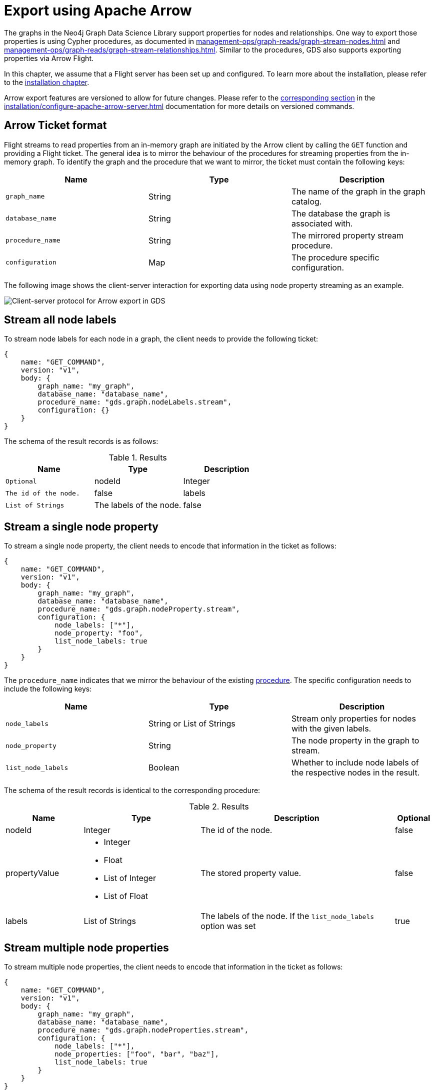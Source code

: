 [.enterprise-edition]
[[graph-catalog-apache-arrow-ops]]
= Export using Apache Arrow
:description: This chapter explains how to export data using Apache Arrow™ in the Graph Data Science library.
:page-aliases: graph-catalog-apache-arrow-ops


The graphs in the Neo4j Graph Data Science Library support properties for nodes and relationships.
One way to export those properties is using Cypher procedures, as documented in xref:management-ops/graph-reads/graph-stream-nodes.adoc[] and xref:management-ops/graph-reads/graph-stream-relationships.adoc[].
Similar to the procedures, GDS also supports exporting properties via Arrow Flight.

In this chapter, we assume that a Flight server has been set up and configured.
To learn more about the installation, please refer to the xref:installation/configure-apache-arrow-server.adoc[installation chapter].

Arrow export features are versioned to allow for future changes.
Please refer to the xref:installation/configure-apache-arrow-server.adoc#arrow-server-versioning[corresponding section] in the xref:installation/configure-apache-arrow-server.adoc[] documentation for more details on versioned commands.


== Arrow Ticket format

Flight streams to read properties from an in-memory graph are initiated by the Arrow client by calling the `GET` function and providing a Flight ticket.
The general idea is to mirror the behaviour of the procedures for streaming properties from the in-memory graph.
To identify the graph and the procedure that we want to mirror, the ticket must contain the following keys:

[[arrow-property-export]]
[opts=header,cols="1m,1,1"]
|===
| Name              | Type      | Description
| graph_name        | String    | The name of the graph in the graph catalog.
| database_name     | String    | The database the graph is associated with.
| procedure_name    | String    | The mirrored property stream procedure.
| configuration     | Map       | The procedure specific configuration.
|===

The following image shows the client-server interaction for exporting data using node property streaming as an example.

image::arrow/export-protocol.png[Client-server protocol for Arrow export in GDS,align="center"]


== Stream all node labels

To stream node labels for each node in a graph, the client needs to provide the following ticket:

----
{
    name: "GET_COMMAND",
    version: "v1",
    body: {
        graph_name: "my_graph",
        database_name: "database_name",
        procedure_name: "gds.graph.nodeLabels.stream",
        configuration: {}
    }
}
----

The schema of the result records is as follows:

.Results
[opts="header",cols="1m,1,1"]
|===
| Name           | Type            | Description  | Optional
| nodeId         | Integer         | The id of the node. | false
| labels         | List of Strings | The labels of the node. | false
|===


== Stream a single node property

To stream a single node property, the client needs to encode that information in the ticket as follows:

----
{
    name: "GET_COMMAND",
    version: "v1",
    body: {
        graph_name: "my_graph",
        database_name: "database_name",
        procedure_name: "gds.graph.nodeProperty.stream",
        configuration: {
            node_labels: ["*"],
            node_property: "foo",
            list_node_labels: true
        }
    }
}
----

The `procedure_name` indicates that we mirror the behaviour of the existing xref:management-ops/graph-reads/graph-stream-nodes.adoc#catalog-graph-stream-single-node-property-example[procedure].
The specific configuration needs to include the following keys:

[[arrow-node-property-export]]
[opts=header,cols="1m,1,1"]
|===
| Name              | Type                      | Description
| node_labels       | String or List of Strings | Stream only properties for nodes with the given labels.
| node_property     | String                    | The node property in the graph to stream.
| list_node_labels  | Boolean                   | Whether to include node labels of the respective nodes in the result.
|===

The schema of the result records is identical to the corresponding procedure:

.Results
[opts="header",cols="2,3,5, 1"]
|===
| Name           | Type                                                 | Description  | Optional
| nodeId          | Integer                                              | The id of the node. | false
.^|propertyValue    a|
* Integer
* Float
* List of Integer
* List of Float  .^| The stored property value. | false
| labels         | List of Strings                                      | The labels of the node. If the `list_node_labels` option was set | true
|===


== Stream multiple node properties

To stream multiple node properties, the client needs to encode that information in the ticket as follows:

----
{
    name: "GET_COMMAND",
    version: "v1",
    body: {
        graph_name: "my_graph",
        database_name: "database_name",
        procedure_name: "gds.graph.nodeProperties.stream",
        configuration: {
            node_labels: ["*"],
            node_properties: ["foo", "bar", "baz"],
            list_node_labels: true
        }
    }
}
----

The `procedure_name` indicates that we mirror the behaviour of the existing xref:management-ops/graph-reads/graph-stream-nodes.adoc#catalog-graph-stream-node-properties-example[procedure].
The specific configuration needs to include the following keys:

[[arrow-node-properties-export]]
[opts=header,cols="1m,1,1"]
|===
| Name              | Type                      | Description
| node_labels       | String or List of Strings | Stream only properties for nodes with the given labels.
| node_properties   | String or List of Strings | The node properties in the graph to stream.
| list_node_labels  | Boolean                   | Whether to include node labels of the respective nodes in the result.
|===

Note that the schema of the result records is not identical to the corresponding procedure.
Instead of a separate column containing the property key, every property is returned in its own column.
As a result, there is only one row per node which includes all its property values.

For example, given the node `(a { foo: 42, bar: 1337, baz: [1,3,3,7] })` and assuming node id `0` for `a`, the resulting record schema is as follows:

[opts=header,cols="1,1,1,1"]
|===
| nodeId    | foo   | bar   | baz
| 0         | 42    | 1337  | [1,3,3,7]
|===


== Stream a single relationship property

To stream a single relationship property, the client needs to encode that information in the ticket as follows:

----
{
    name: "GET_COMMAND",
    version: "v1",
    body: {
        graph_name: "my_graph",
        database_name: "database_name",
        procedure_name: "gds.graph.relationshipProperty.stream",
        configuration: {
            relationship_types: "REL",
            relationship_property: "foo"
        }
    }
}
----

The `procedure_name` indicates that we mirror the behaviour of the existing xref:management-ops/graph-reads/graph-stream-relationships.adoc#catalog-graph-stream-single-relationship-property-example[procedure].
The specific configuration needs to include the following keys:

[[arrow-relationship-property-export]]
[opts=header,cols="1m,1,1"]
|===
| Name                  | Type                      | Description
| relationship_types    | String or List of Strings | Stream only properties for relationships with the given type.
| relationship_property | String                    | The relationship property in the graph to stream.
|===

The schema of the result records is identical to the corresponding procedure:

.Results
[opts="header",cols="2,3,5"]
|===
|Name             | Type      | Description
|sourceNodeId     | Integer   | The source node id of the relationship.
|targetNodeId     | Integer   | The target node id of the relationship.
|relationshipType | Integer   | Dictionary-encoded relationship type.
|propertyValue    | Float     | The stored property value.
|===

Note, that the relationship type column stores the relationship type encoded as an integer.
The corresponding string value needs to be retrieved from the corresponding dictionary value vector.
That vector can be loaded from the dictionary provider using the encoding id of the type field.


== Stream multiple relationship properties

To stream multiple relationship properties, the client needs to encode that information in the ticket as follows:

----
{
    name: "GET_COMMAND",
    version: "v1",
    body: {
        graph_name: "my_graph",
        database_name: "database_name",
        procedure_name: "gds.graph.relationshipProperties.stream",
        configuration: {
            relationship_types: "REL",
            relationship_property: ["foo", "bar"]
        }
    }
}
----

The `procedure_name` indicates that we mirror the behaviour of the existing xref:management-ops/graph-reads/graph-stream-relationships.adoc#catalog-graph-stream-relationship-properties-example[procedure].
The specific configuration needs to include the following keys:

[[arrow-relationship-properties-export]]
[opts=header,cols="1m,1,1"]
|===
| Name                    | Type                      | Description
| relationship_types      | String or List of Strings | Stream only properties for relationships with the given type.
| relationship_properties | String or List of String  | The relationship properties in the graph to stream.
|===

Note that the schema of the result records is not identical to the corresponding procedure.
Instead of a separate column containing the property key, every property is returned in its own column.
As a result, there is only one row per relationship which includes all its property values.

For example, given the relationship `[:REL { foo: 42.0, bar: 13.37 }]` that connects a source node with id `0` wit a target node with id `1`, the resulting record schema is as follows:

.Results
[opts="header",cols="1,1,1,1,1"]
|===
| sourceNodeId  | targetNodeId  | relationshipType  | foo  |  bar
| 0             | 1             | 0                 | 42.0 | 13.37
|===

Note, that the relationship type column stores the relationship type encoded as an integer.
The corresponding string value needs to be retrieved from the corresponding dictionary value vector.
That vector can be loaded from the dictionary provider using the encoding id of the type field.


== Stream relationship topology

To stream the topology of one or more relationship types, the client needs to encode that information in the ticket as follows:

----
{
    name: "GET_COMMAND",
    version: "v1",
    body: {
        graph_name: "my_graph",
        database_name: "database_name",
        procedure_name: "gds.graph.relationships.stream",
        configuration: {
            relationship_types: "REL"
        }
    }
}
----

The `procedure_name` indicates that we mirror the behaviour of the existing xref:management-ops/graph-reads/graph-stream-relationships.adoc#catalog-graph-stream-relationship-topology-example[procedure].
The specific configuration needs to include the following keys:

[[arrow-relationship-topology-export]]
[opts=header,cols="1m,1,1"]
|===
| Name                    | Type                      | Description
| relationship_types      | String or List of Strings | Stream only properties for relationships with the given type.
|===

The schema of the result records is identical to the corresponding procedure:

.Results
[opts="header",cols="1,1,1,1,1"]
|===
| sourceNodeId  | targetNodeId  | relationshipType
| 0             | 1             | 0
|===

Note, that the relationship type column stores the relationship type encoded as an integer.
The corresponding string value needs to be retrieved from the corresponding dictionary value vector.
That vector can be loaded from the dictionary provider using the encoding id of the type field.


== Partitioning the data streams

Some use-cases require the data streams to be partitioned.
For example, if the data streams are consumed by a distributed system, the data streams need to be evenly distributed to the members of the distributed system.
To support this use-case, the client can request the data streams to be partitioned by sending the stream request to the `FlightInfo` endpoint of the GDS Flight Server.
The server will then return a number of endpoints, where each endpoint and it's accompanying ticket can be used to stream a partition of the data.
The `concurrency` settings of the ticket can be used to control the number of partitions.

For example, to stream the topology of one or more relationship types, the client needs to encode that information in the ticket as follows:

----
{
    name: "GET_COMMAND",
    version: "v1",
    body: {
        graph_name: "my_graph",
        database_name: "database_name",
        procedure_name: "gds.graph.relationships.stream",
        concurrency: 2,
        configuration: {
            relationship_types: "REL"
        }
    }
}
----

This will create at most 2 partitions of the data streams.
The server will answer with 2 tickets:

----
[
    {
        graph_name: "my_graph",
        database_name: "database_name",
        procedure_name: "gds.graph.relationships.stream",
        concurrency: 4,
        partition_offset: 0,
        partition_size: 100,
        configuration: {
            relationship_types: "REL"
        }
    },
    {
        graph_name: "my_graph",
        database_name: "database_name",
        procedure_name: "gds.graph.relationships.stream",
        partition_offset: 100,
        partition_size: 100,
        concurrency: 4,
        configuration: {
            relationship_types: "REL"
        }
    }
]
----

Each of the tickets can now be used to request a partition data via the `GET` endpoint of the GDS Flight Server.
